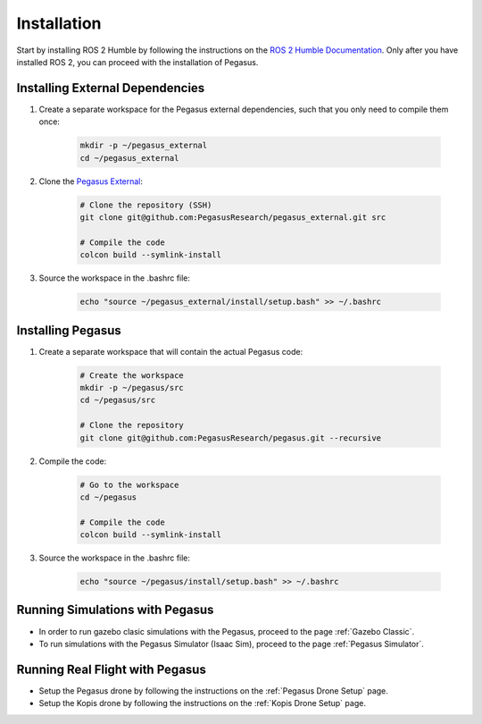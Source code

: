 Installation
============

.. image:: https://img.shields.io/badge/PX4--Autopilot-1.14.1-brightgreen.svg
   :target: https://github.com/PX4/PX4-Autopilot
   :alt: PX4-Autopilot 1.14.1

.. image:: https://img.shields.io/badge/Ubuntu-22.04LTS-brightgreen.svg
   :target: https://releases.ubuntu.com/22.04/
   :alt: Ubuntu 22.04

.. image:: https://img.shields.io/badge/ROS-Humble-brightgreen.svg
    :target: https://docs.ros.org/en/humble/index.html
    :alt: ROS 2 Humble

Start by installing ROS 2 Humble by following the instructions on the `ROS 2 Humble Documentation <https://docs.ros.org/en/humble/index.html>`__. Only after you have installed ROS 2, you can proceed with the installation of Pegasus.

Installing External Dependencies
--------------------------------

1. Create a separate workspace for the Pegasus external dependencies, such that you only need to compile them once:

    .. code:: bash

        mkdir -p ~/pegasus_external
        cd ~/pegasus_external

    .. code:: bash
        # Install the dependencies for CasADi (Ipopt)
        sudo apt install coinor-libipopt-dev 

2. Clone the `Pegasus External <https://github.com/PegasusResearch/pegasus_external>`__:

    .. code:: bash

        # Clone the repository (SSH)
        git clone git@github.com:PegasusResearch/pegasus_external.git src

        # Compile the code 
        colcon build --symlink-install

3. Source the workspace in the .bashrc file:

    .. code:: bash

        echo "source ~/pegasus_external/install/setup.bash" >> ~/.bashrc


Installing Pegasus
------------------

1. Create a separate workspace that will contain the actual Pegasus code:

    .. code:: bash

        # Create the workspace
        mkdir -p ~/pegasus/src
        cd ~/pegasus/src

        # Clone the repository
        git clone git@github.com:PegasusResearch/pegasus.git --recursive

2. Compile the code:

    .. code:: bash

        # Go to the workspace
        cd ~/pegasus

        # Compile the code
        colcon build --symlink-install

3. Source the workspace in the .bashrc file:

    .. code:: bash

        echo "source ~/pegasus/install/setup.bash" >> ~/.bashrc

Running Simulations with Pegasus
--------------------------------
- In order to run gazebo clasic simulations with the Pegasus, proceed to the page :ref:`Gazebo Classic`.

- To run simulations with the Pegasus Simulator (Isaac Sim), proceed to the page :ref:`Pegasus Simulator`.

Running Real Flight with Pegasus
--------------------------------
- Setup the Pegasus drone by following the instructions on the :ref:`Pegasus Drone Setup` page.

- Setup the Kopis drone by following the instructions on the :ref:`Kopis Drone Setup` page.


